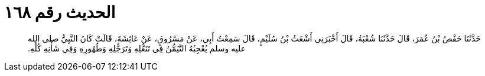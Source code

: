 
= الحديث رقم ١٦٨

[quote.hadith]
حَدَّثَنَا حَفْصُ بْنُ عُمَرَ، قَالَ حَدَّثَنَا شُعْبَةُ، قَالَ أَخْبَرَنِي أَشْعَثُ بْنُ سُلَيْمٍ، قَالَ سَمِعْتُ أَبِي، عَنْ مَسْرُوقٍ، عَنْ عَائِشَةَ، قَالَتْ كَانَ النَّبِيُّ صلى الله عليه وسلم يُعْجِبُهُ التَّيَمُّنُ فِي تَنَعُّلِهِ وَتَرَجُّلِهِ وَطُهُورِهِ وَفِي شَأْنِهِ كُلِّهِ‏.‏